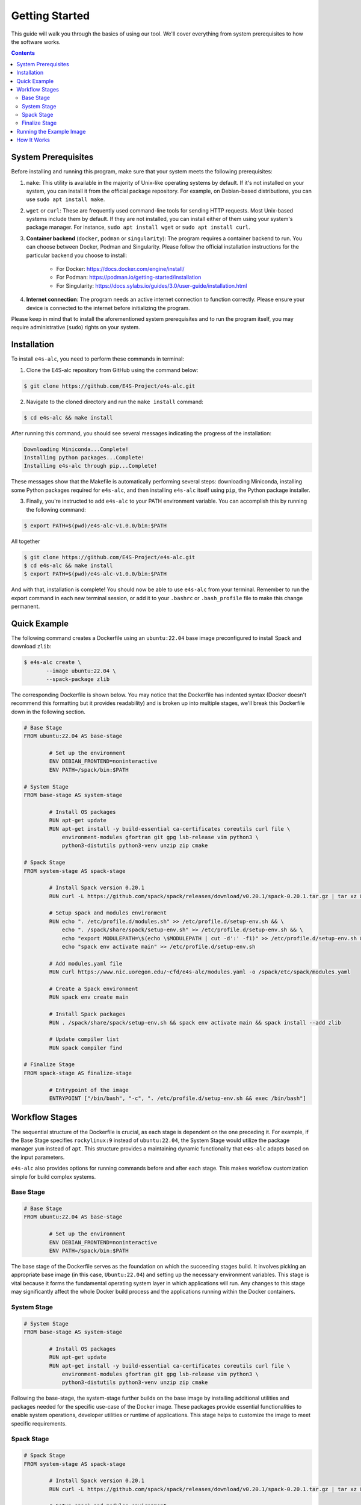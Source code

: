 ===============
Getting Started
===============

This guide will walk you through the basics of using our tool. 
We'll cover everything from system prerequisites to how the software works.

.. contents:: 
   :depth: 3

--------------------
System Prerequisites
--------------------

Before installing and running this program, make sure that your system meets the following prerequisites:

1. ``make``: This utility is available in the majority of Unix-like operating systems by default. If it's not installed on your system, you can install it from the official package repository. For example, on Debian-based distributions, you can use ``sudo apt install make``.

2. ``wget`` or ``curl``: These are frequently used command-line tools for sending HTTP requests. Most Unix-based systems include them by default. If they are not installed, you can install either of them using your system's package manager. For instance, ``sudo apt install wget`` or ``sudo apt install curl``.

3. **Container backend** (``docker``, ``podman`` or ``singularity``): The program requires a container backend to run. You can choose between Docker, Podman and Singularity. Please follow the official installation instructions for the particular backend you choose to install:

    - For Docker: https://docs.docker.com/engine/install/
    - For Podman: https://podman.io/getting-started/installation
    - For Singularity: https://docs.sylabs.io/guides/3.0/user-guide/installation.html
  
4. **Internet connection**: The program needs an active internet connection to function correctly. Please ensure your device is connected to the internet before initializing the program.

Please keep in mind that to install the aforementioned system prerequisites and to run the program itself, you may require administrative (``sudo``) rights on your system.

------------
Installation
------------

To install ``e4s-alc``, you need to perform these commands in terminal:

1. Clone the E4S-alc repository from GitHub using the command below:

.. code-block:: console

   $ git clone https://github.com/E4S-Project/e4s-alc.git

2. Navigate to the cloned directory and run the ``make install`` command:

.. code-block:: console

   $ cd e4s-alc && make install

After running this command, you should see several messages indicating the progress of the installation:

.. code-block:: console

   Downloading Miniconda...Complete!
   Installing python packages...Complete!
   Installing e4s-alc through pip...Complete!

These messages show that the Makefile is automatically performing several steps: downloading Miniconda, installing some Python packages required for ``e4s-alc``, and then installing ``e4s-alc`` itself using ``pip``, the Python package installer.

3. Finally, you're instructed to add ``e4s-alc`` to your PATH environment variable. You can accomplish this by running the following command:

.. code-block:: console

   $ export PATH=$(pwd)/e4s-alc-v1.0.0/bin:$PATH

All together

.. code-block:: console

   $ git clone https://github.com/E4S-Project/e4s-alc.git
   $ cd e4s-alc && make install
   $ export PATH=$(pwd)/e4s-alc-v1.0.0/bin:$PATH

And with that, installation is complete! You should now be able to use ``e4s-alc`` from your terminal. Remember to run the export command in each new terminal session, or add it to your ``.bashrc`` or ``.bash_profile`` file to make this change permanent.


-------------
Quick Example
-------------

The following command creates a Dockerfile using an ``ubuntu:22.04`` base image preconfigured to install Spack and download ``zlib``:  

.. code-block:: console

   $ e4s-alc create \
          --image ubuntu:22.04 \
          --spack-package zlib

The corresponding Dockerfile is shown below. You may notice that the Dockerfile has indented syntax (Docker doesn't recommend this formatting but it provides readability) and is broken up into multiple stages, we'll break this Dockerfile down in the following section.

.. code-block:: Dockerfile

   # Base Stage
   FROM ubuntu:22.04 AS base-stage
   
           # Set up the environment
           ENV DEBIAN_FRONTEND=noninteractive
           ENV PATH=/spack/bin:$PATH
   
   # System Stage
   FROM base-stage AS system-stage
   
           # Install OS packages
           RUN apt-get update
           RUN apt-get install -y build-essential ca-certificates coreutils curl file \
               environment-modules gfortran git gpg lsb-release vim python3 \
               python3-distutils python3-venv unzip zip cmake
   
   # Spack Stage
   FROM system-stage AS spack-stage
   
           # Install Spack version 0.20.1
           RUN curl -L https://github.com/spack/spack/releases/download/v0.20.1/spack-0.20.1.tar.gz | tar xz && mv /spack-0.20.1 /spack
   
           # Setup spack and modules environment
           RUN echo ". /etc/profile.d/modules.sh" >> /etc/profile.d/setup-env.sh && \
               echo ". /spack/share/spack/setup-env.sh" >> /etc/profile.d/setup-env.sh && \
               echo "export MODULEPATH=\$(echo \$MODULEPATH | cut -d':' -f1)" >> /etc/profile.d/setup-env.sh && \
               echo "spack env activate main" >> /etc/profile.d/setup-env.sh
   
           # Add modules.yaml file
           RUN curl https://www.nic.uoregon.edu/~cfd/e4s-alc/modules.yaml -o /spack/etc/spack/modules.yaml
   
           # Create a Spack environment
           RUN spack env create main
   
           # Install Spack packages
           RUN . /spack/share/spack/setup-env.sh && spack env activate main && spack install --add zlib
   
           # Update compiler list
           RUN spack compiler find
   
   # Finalize Stage
   FROM spack-stage AS finalize-stage
   
           # Entrypoint of the image
           ENTRYPOINT ["/bin/bash", "-c", ". /etc/profile.d/setup-env.sh && exec /bin/bash"]
   
---------------
Workflow Stages
---------------

The sequential structure of the Dockerfile is crucial, as each stage is dependent on the one preceding it. For example, if the Base Stage specifies ``rockylinux:9`` instead of ``ubuntu:22.04``, the System Stage would utilize the package manager ``yum`` instead of ``apt``. This structure provides a maintaining dynamic functionality that ``e4s-alc`` adapts based on the input parameters. 

``e4s-alc`` also provides options for running commands before and after each stage. This makes workflow customization simple for build complex systems.

~~~~~~~~~~
Base Stage
~~~~~~~~~~

.. code-block:: Dockerfile

   # Base Stage
   FROM ubuntu:22.04 AS base-stage

           # Set up the environment
           ENV DEBIAN_FRONTEND=noninteractive
           ENV PATH=/spack/bin:$PATH

The base stage of the Dockerfile serves as the foundation on which the succeeding stages build. It involves picking an appropriate base image (in this case, ``Ubuntu:22.04``) and setting up the necessary environment variables. This stage is vital because it forms the fundamental operating system layer in which applications will run. Any changes to this stage may significantly affect the whole Docker build process and the applications running within the Docker containers.

~~~~~~~~~~~~
System Stage
~~~~~~~~~~~~

.. code-block:: Dockerfile

   # System Stage
   FROM base-stage AS system-stage
   
           # Install OS packages
           RUN apt-get update
           RUN apt-get install -y build-essential ca-certificates coreutils curl file \
               environment-modules gfortran git gpg lsb-release vim python3 \
               python3-distutils python3-venv unzip zip cmake

Following the base-stage, the system-stage further builds on the base image by installing additional utilities and packages needed for the specific use-case of the Docker image. These packages provide essential functionalities to enable system operations, developer utilities or runtime of applications. This stage helps to customize the image to meet specific requirements.

~~~~~~~~~~~
Spack Stage
~~~~~~~~~~~

.. code-block:: Dockerfile

   # Spack Stage
   FROM system-stage AS spack-stage
   
           # Install Spack version 0.20.1
           RUN curl -L https://github.com/spack/spack/releases/download/v0.20.1/spack-0.20.1.tar.gz | tar xz && mv /spack-0.20.1 /spack
   
           # Setup spack and modules environment
           RUN echo ". /etc/profile.d/modules.sh" >> /etc/profile.d/setup-env.sh && \
               echo ". /spack/share/spack/setup-env.sh" >> /etc/profile.d/setup-env.sh && \
               echo "export MODULEPATH=\$(echo \$MODULEPATH | cut -d':' -f1)" >> /etc/profile.d/setup-env.sh && \
               echo "spack env activate main" >> /etc/profile.d/setup-env.sh

           # Add modules.yaml file
           RUN curl https://www.nic.uoregon.edu/~cfd/e4s-alc/modules.yaml -o /spack/etc/spack/modules.yaml

           # Create a Spack environment
           RUN spack env create main

           # Install Spack packages
           RUN . /spack/share/spack/setup-env.sh && spack env activate main && spack install --add zlib

           # Update compiler list
           RUN spack compiler find

The Spack stage is about setting up the Spack package manager and related dependencies. The Spack manager automates the process of downloading, building, and installing packages along with their dependencies. This stage simplifies the process of managing multiple packages, handling dependencies, and ensuring that the correct versions of packages are used. 

~~~~~~~~~~~~~~
Finalize Stage
~~~~~~~~~~~~~~

.. code-block:: Dockerfile

   # Finalize Stage
   FROM spack-stage AS finalize-stage

           # Entrypoint of the image
           ENTRYPOINT ["/bin/bash", "-c", ". /etc/profile.d/setup-env.sh && exec /bin/bash"]

The finalize stage is the concluding stage in the Dockerfile where the image is finalized for use. This simplifies the process of initializing a Docker container from the final image, making it straightforward to run and handle. It also serves as a point where any cleanup or optimizations can be carried out to reduce the size of the final Docker image.


-------------------------
Running the Example Image
-------------------------

.. code-block:: console

   $ e4s-alc create \
          --image ubuntu:22.04 \
          --spack-package zlib

Following the completion of the command above, a Dockerfile appears in the current working directory.

.. code-block:: console

   $ ls
   Dockerfile

Using ``podman`` (for example), I build and run the image with:

.. code-block:: console

   $ podman build . -t example-image && podman run -it example-image

Now I'm in the image. Now let's check our spack packages with ``spack find``. Notice how an environment has already been created for our specs.

.. code-block:: console

   root@d67d168212a0:/# spack find
   ==> In environment main
   ==> Root specs
   zlib

   ==> Installed packages
   -- linux-ubuntu22.04-zen2 / gcc@11.4.0 --------------------------
   zlib@1.2.13
   ==> 1 installed package

The container comes with Environment Modules so we can easily load and unload installed packages with ``module``. Let's list our available modules and load ``zlib``:

.. code-block:: console

   root@d67d168212a0:/# module avail
   ------- /modulefiles/linux-ubuntu22.04-zen2 -------
   zlib/1.2.13  

   Key:
   modulepath  
   root@d67d168212a0:/# module load zlib
   root@d67d168212a0:/# ls $ZLIB_LIB
   libz.a  libz.so  libz.so.1  libz.so.1.2.13  pkgconfig

------------
How It Works
------------

``e4s-alc`` operates by receiving a set of inputs in the form of a command line call or an input file. Once these inputs are processed, ``e4s-alc`` initiates the process of pulling the designated base image. Following this, the content of the base image is analyzed to confirm its compatibility with the succeeding stages.

Upon completion of the analysis, ``e4s-alc`` shifts into the building of the definition file phase. It commences the systematic construction of each stage, ensuring that the commands utilized in each stage align correctly with the given inputs and the base image. This iterative construction ensures the resulting container definition file maintains compatibility throughout all stages.
